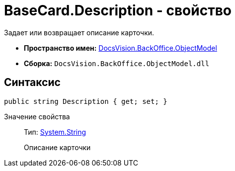 = BaseCard.Description - свойство

Задает или возвращает описание карточки.

* *Пространство имен:* xref:api/DocsVision/Platform/ObjectModel/ObjectModel_NS.adoc[DocsVision.BackOffice.ObjectModel]
* *Сборка:* `DocsVision.BackOffice.ObjectModel.dll`

== Синтаксис

[source,csharp]
----
public string Description { get; set; }
----

Значение свойства::
Тип: http://msdn.microsoft.com/ru-ru/library/system.string.aspx[System.String]
+
Описание карточки
